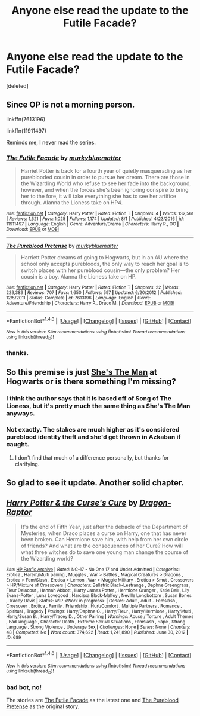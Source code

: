 #+TITLE: Anyone else read the update to the Futile Facade?

* Anyone else read the update to the Futile Facade?
:PROPERTIES:
:Score: 10
:DateUnix: 1502094612.0
:DateShort: 2017-Aug-07
:END:
[deleted]


** Since OP is not a morning person.

linkffn(7613196)

linkffn(11911497)

Reminds me, I never read the series.
:PROPERTIES:
:Score: 8
:DateUnix: 1502111212.0
:DateShort: 2017-Aug-07
:END:

*** [[http://www.fanfiction.net/s/11911497/1/][*/The Futile Facade/*]] by [[https://www.fanfiction.net/u/3489773/murkybluematter][/murkybluematter/]]

#+begin_quote
  Harriet Potter is back for a fourth year of quietly masquerading as her pureblooded cousin in order to pursue her dream. There are those in the Wizarding World who refuse to see her fade into the background, however, and when the forces she's been ignoring conspire to bring her to the fore, it will take everything she has to see her artifice through. Alanna the Lioness take on HP4.
#+end_quote

^{/Site/: [[http://www.fanfiction.net/][fanfiction.net]] *|* /Category/: Harry Potter *|* /Rated/: Fiction T *|* /Chapters/: 4 *|* /Words/: 132,561 *|* /Reviews/: 1,521 *|* /Favs/: 1,025 *|* /Follows/: 1,174 *|* /Updated/: 8/1 *|* /Published/: 4/23/2016 *|* /id/: 11911497 *|* /Language/: English *|* /Genre/: Adventure/Drama *|* /Characters/: Harry P., OC *|* /Download/: [[http://www.ff2ebook.com/old/ffn-bot/index.php?id=11911497&source=ff&filetype=epub][EPUB]] or [[http://www.ff2ebook.com/old/ffn-bot/index.php?id=11911497&source=ff&filetype=mobi][MOBI]]}

--------------

[[http://www.fanfiction.net/s/7613196/1/][*/The Pureblood Pretense/*]] by [[https://www.fanfiction.net/u/3489773/murkybluematter][/murkybluematter/]]

#+begin_quote
  Harriett Potter dreams of going to Hogwarts, but in an AU where the school only accepts purebloods, the only way to reach her goal is to switch places with her pureblood cousin---the only problem? Her cousin is a boy. Alanna the Lioness take on HP.
#+end_quote

^{/Site/: [[http://www.fanfiction.net/][fanfiction.net]] *|* /Category/: Harry Potter *|* /Rated/: Fiction T *|* /Chapters/: 22 *|* /Words/: 229,389 *|* /Reviews/: 707 *|* /Favs/: 1,650 *|* /Follows/: 597 *|* /Updated/: 6/20/2012 *|* /Published/: 12/5/2011 *|* /Status/: Complete *|* /id/: 7613196 *|* /Language/: English *|* /Genre/: Adventure/Friendship *|* /Characters/: Harry P., Draco M. *|* /Download/: [[http://www.ff2ebook.com/old/ffn-bot/index.php?id=7613196&source=ff&filetype=epub][EPUB]] or [[http://www.ff2ebook.com/old/ffn-bot/index.php?id=7613196&source=ff&filetype=mobi][MOBI]]}

--------------

*FanfictionBot*^{1.4.0} *|* [[[https://github.com/tusing/reddit-ffn-bot/wiki/Usage][Usage]]] | [[[https://github.com/tusing/reddit-ffn-bot/wiki/Changelog][Changelog]]] | [[[https://github.com/tusing/reddit-ffn-bot/issues/][Issues]]] | [[[https://github.com/tusing/reddit-ffn-bot/][GitHub]]] | [[[https://www.reddit.com/message/compose?to=tusing][Contact]]]

^{/New in this version: Slim recommendations using/ ffnbot!slim! /Thread recommendations using/ linksub(thread_id)!}
:PROPERTIES:
:Author: FanfictionBot
:Score: 3
:DateUnix: 1502111233.0
:DateShort: 2017-Aug-07
:END:


*** thanks.
:PROPERTIES:
:Score: 1
:DateUnix: 1502118809.0
:DateShort: 2017-Aug-07
:END:


** So this premise is just [[http://www.imdb.com/title/tt0454945/][She's The Man]] at Hogwarts or is there something I'm missing?
:PROPERTIES:
:Author: LocalMadman
:Score: 6
:DateUnix: 1502115429.0
:DateShort: 2017-Aug-07
:END:

*** I think the author says that it is based off of Song of The Lioness, but it's pretty much the same thing as She's The Man anyways.
:PROPERTIES:
:Author: findurowndestiny
:Score: 8
:DateUnix: 1502132500.0
:DateShort: 2017-Aug-07
:END:


*** Not exactly. The stakes are much higher as it's considered pureblood identity theft and she'd get thrown in Azkaban if caught.
:PROPERTIES:
:Score: 5
:DateUnix: 1502118788.0
:DateShort: 2017-Aug-07
:END:

**** I don't find that much of a difference personally, but thanks for clarifying.
:PROPERTIES:
:Author: LocalMadman
:Score: 3
:DateUnix: 1502119067.0
:DateShort: 2017-Aug-07
:END:


** So glad to see it update. Another solid chapter.
:PROPERTIES:
:Author: Ch1pp
:Score: 3
:DateUnix: 1502142315.0
:DateShort: 2017-Aug-08
:END:


** [[http://www.hpfanficarchive.com/stories/viewstory.php?sid=689][*/Harry Potter & the Curse's Cure/*]] by [[http://www.hpfanficarchive.com/stories/viewuser.php?uid=4255][/Dragon-Raptor/]]

#+begin_quote
  It's the end of Fifth Year, just after the debacle of the Department of Mysteries, when Draco places a curse on Harry, one that has never been broken.  Can Hermione save him, with help from her own circle of friends? And what are the consequences of her Cure?  How will what three witches do to save one young man change the course of the Wizarding world?
#+end_quote

^{/Site/: [[http://www.hpfanficarchive.com][HP Fanfic Archive]] *|* /Rated/: NC-17 - No One 17 and Under Admitted *|* /Categories/: Erotica , Harem/Multi pairing , Muggles , War > Battles , Magical Creatures > Dragons , Erotica > Fem/Slash , Erotica > Lemon , War > Muggle Military , Erotica > Smut , Crossovers > HP/Mixture of Crossovers *|* /Characters/: Bellatrix Black-Lestrange , Daphne Greengrass , Fleur Delacour , Hannah Abbott , Harry James Potter , Hermione Granger , Katie Bell , Lily Evans-Potter , Luna Lovegood , Narcissa Black-Malfoy , Neville Longbottom , Susan Bones , Tracey Davis *|* /Status/: WIP <Work in progress> *|* /Genres/: Adult , Adult - Femslash , Crossover , Erotica , Family , Friendship , Hurt/Comfort , Multiple Partners , Romance , Spiritual , Tragedy *|* /Pairings/: Harry/Daphne G. , Harry/Fleur , Harry/Hermione , Harry/Multi , Harry/Susan B. , Harry/Tracey D. , Other Pairing *|* /Warnings/: Abuse / Torture , Adult Themes , Bad language , Character Death , Extreme Sexual Situations , Femslash , Rape , Strong Language , Strong Violence , Underage Sex *|* /Challenges/: None *|* /Series/: None *|* /Chapters/: 48 *|* /Completed/: No *|* /Word count/: 374,622 *|* /Read/: 1,241,890 *|* /Published/: June 30, 2012 *|* /ID/: 689}

--------------

*FanfictionBot*^{1.4.0} *|* [[[https://github.com/tusing/reddit-ffn-bot/wiki/Usage][Usage]]] | [[[https://github.com/tusing/reddit-ffn-bot/wiki/Changelog][Changelog]]] | [[[https://github.com/tusing/reddit-ffn-bot/issues/][Issues]]] | [[[https://github.com/tusing/reddit-ffn-bot/][GitHub]]] | [[[https://www.reddit.com/message/compose?to=tusing][Contact]]]

^{/New in this version: Slim recommendations using/ ffnbot!slim! /Thread recommendations using/ linksub(thread_id)!}
:PROPERTIES:
:Author: FanfictionBot
:Score: -1
:DateUnix: 1502094632.0
:DateShort: 2017-Aug-07
:END:

*** bad bot, no!

The stories are [[https://www.fanfiction.net/s/11911497/1/The-Futile-Facade][The Futile Facade]] as the latest one and [[https://www.fanfiction.net/s/7613196/1/The-Pureblood-Pretense][The Pureblood Pretense]] as the original story.
:PROPERTIES:
:Score: 4
:DateUnix: 1502094779.0
:DateShort: 2017-Aug-07
:END:

